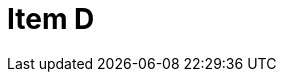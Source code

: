 = Item D
:page-layout: toolboxes
:page-tags: toolbox, catalog, itemD, decreasing
:parent-catalogs: catalog-base
:description: Item containing 2 subitems in decreasing order.
:page-illustration: ROOT:D.png